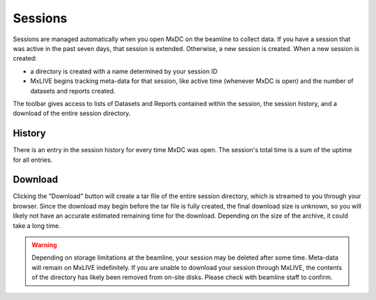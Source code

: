 Sessions
========

Sessions are managed automatically when you open MxDC on the beamline to collect data. If you have a session that was
active in the past seven days, that session is extended. Otherwise, a new session is created. When a new session is
created:

- a directory is created with a name determined by your session ID
- MxLIVE begins tracking meta-data for that session, like active time (whenever MxDC is open) and the number of
  datasets and reports created.

The toolbar gives access to lists of Datasets and Reports contained within the session, the session history, and a
download of the entire session directory.

.. image:: images/session-1.png
   :align: center
   :alt: MxLIVE Session

History
-------

.. image:: images/session-history.png
   :align: center
   :alt: Session History

There is an entry in the session history for every time MxDC was open. The session's total time is a sum of the uptime
for all entries.

Download
--------

Clicking the "Download" button will create a tar file of the entire session directory, which is streamed to you
through your browser. Since the download may begin before the tar file is fully created, the final download size is
unknown, so you will likely not have an accurate estimated remaining time for the download. Depending on the size of the
archive, it could take a long time.

.. warning:: Depending on storage limitations at the beamline, your session may be deleted after some time. Meta-data
             will remain on MxLIVE indefinitely. If you are unable to download your session through MxLIVE, the contents
             of the directory has likely been removed from on-site disks. Please check with beamline staff to confirm.
